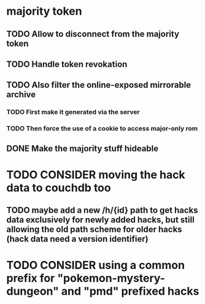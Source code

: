* majority token
** TODO Allow to disconnect from the majority token
** TODO Handle token revokation
** TODO Also filter the online-exposed mirrorable archive
*** TODO First make it generated via the server
*** TODO Then force the use of a cookie to access major-only rom
** DONE Make the majority stuff hideable
* TODO CONSIDER moving the hack data to couchdb too
** TODO maybe add a new /h/{id} path to get hacks data exclusively for newly added hacks, but still allowing the old path scheme for older hacks (hack data need a version identifier)
* TODO CONSIDER using a common prefix for "pokemon-mystery-dungeon" and "pmd" prefixed hacks